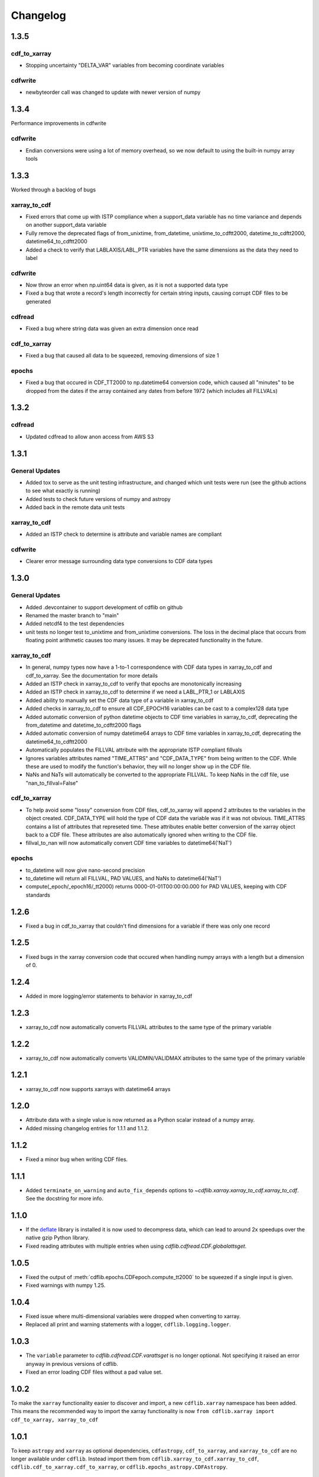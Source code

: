 =========
Changelog
=========

1.3.5
=====
cdf_to_xarray
-------------
- Stopping uncertainty "DELTA_VAR" variables from becoming coordinate variables

cdfwrite
--------
- newbyteorder call was changed to update with newer version of numpy

1.3.4
=====
Performance improvements in cdfwrite

cdfwrite
--------
- Endian conversions were using a lot of memory overhead, so we now default to using the built-in numpy array tools

1.3.3
=====
Worked through a backlog of bugs

xarray_to_cdf
-------------
- Fixed errors that come up with ISTP compliance when a support_data variable has no time variance and depends on another support_data variable
- Fully remove the deprecated flags of from_unixtime, from_datetime, unixtime_to_cdftt2000, datetime_to_cdftt2000, datetime64_to_cdftt2000
- Added a check to verify that LABLAXIS/LABL_PTR variables have the same dimensions as the data they need to label

cdfwrite
--------
- Now throw an error when np.uint64 data is given, as it is not a supported data type
- Fixed a bug that wrote a record's length incorrectly for certain string inputs, causing corrupt CDF files to be generated

cdfread
--------
- Fixed a bug where string data was given an extra dimension once read

cdf_to_xarray
--------------
- Fixed a bug that caused all data to be squeezed, removing dimensions of size 1

epochs
------
- Fixed a bug that occured in CDF_TT2000 to np.datetime64 conversion code, which caused all "minutes" to be dropped from the dates if the array contained any dates from before 1972 (which includes all FILLVALs)

1.3.2
=====
cdfread
-------
- Updated cdfread to allow anon access from AWS S3

1.3.1
=====
General Updates
---------------
- Added tox to serve as the unit testing infrastructure, and changed which unit tests were run (see the github actions to see what exactly is running)
- Added tests to check future versions of numpy and astropy
- Added back in the remote data unit tests

xarray_to_cdf
-------------
- Added an ISTP check to determine is attribute and variable names are compliant

cdfwrite
---------
- Clearer error message surrounding data type conversions to CDF data types

1.3.0
=====
General Updates
---------------
- Added .devcontainer to support development of cdflib on github
- Renamed the master branch to "main"
- Added netcdf4 to the test dependencies
- unit tests no longer test to_unixtime and from_unixtime conversions.  The loss in the decimal place that occurs from floating point arithmetic causes too many issues.  It may be deprecated functionality in the future.

xarray_to_cdf
-------------
- In general, numpy types now have a 1-to-1 correspondence with CDF data types in xarray_to_cdf and cdf_to_xarray. See the documentation for more details
- Added an ISTP check in xarray_to_cdf to verify that epochs are monotonically increasing
- Added an ISTP check in xarray_to_cdf to determine if we need a LABL_PTR_1 or LABLAXIS
- Added ability to manually set the CDF data type of a variable in xarray_to_cdf
- Added checks in xarray_to_cdf to ensure all CDF_EPOCH16 variables can be cast to a complex128 data type
- Added automatic conversion of python datetime objects to CDF time variables in xarray_to_cdf, deprecating the from_datetime and datetime_to_cdftt2000 flags
- Added automatic conversion of numpy datetime64 arrays to CDF time variables in xarray_to_cdf, deprecating the datetime64_to_cdftt2000
- Automatically populates the FILLVAL attribute with the appropriate ISTP compliant fillvals
- Ignores variables attributes named "TIME_ATTRS" and "CDF_DATA_TYPE" from being written to the CDF.  While these are used to modify the function's behavior, they will no longer show up in the CDF file.
- NaNs and NaTs will automatically be converted to the appropriate FILLVAL.  To keep NaNs in the cdf file, use "nan_to_fillval=False"

cdf_to_xarray
-------------
- To help avoid some "lossy" conversion from CDF files, cdf_to_xarray will append 2 attributes to the variables in the object created. CDF_DATA_TYPE will hold the type of CDF data the variable was if it was not obvious.  TIME_ATTRS contains a list of attributes that represeted time.  These attributes enable better conversion of the xarray object back to a CDF file.  These attributes are also automatically ignored when writing to the CDF file.
- fillval_to_nan will now automatically convert CDF time variables to datetime64('NaT')

epochs
------
- to_datetime will now give nano-second precision
- to_datetime will return all FILLVAL, PAD VALUES, and NaNs to datetime64('NaT')
- compute(_epoch/_epoch16/_tt2000) returns 0000-01-01T00:00:00.000 for PAD VALUES, keeping with CDF standards

1.2.6
=====
- Fixed a bug in cdf_to_xarray that couldn't find dimensions for a variable if there was only one record

1.2.5
=====
- Fixed bugs in the xarray conversion code that occured when handling numpy arrays with a length but a dimension of 0.

1.2.4
=====
- Added in more logging/error statements to behavior in xarray_to_cdf

1.2.3
=====
- xarray_to_cdf now automatically converts FILLVAL attributes to the same type of the primary variable

1.2.2
=====
- xarray_to_cdf now automatically converts VALIDMIN/VALIDMAX attributes to the same type of the primary variable

1.2.1
=====
- xarray_to_cdf now supports xarrays with datetime64 arrays

1.2.0
=====
- Attribute data with a single value is now returned as a Python scalar instead of
  a numpy array.
- Added missing changelog entries for 1.1.1 and 1.1.2.

1.1.2
=====
- Fixed a minor bug when writing CDF files.

1.1.1
=====
- Added ``terminate_on_warning`` and ``auto_fix_depends`` options to
  `~cdflib.xarray.xarray_to_cdf.xarray_to_cdf`.
  See the docstring for more info.

1.1.0
=====
- If the `deflate <https://github.com/dcwatson/deflate>`_ library is installed
  it is now used to decompress data, which can lead to around 2x speedups over
  the native gzip Python library.
- Fixed reading attributes with multiple entries when using `cdflib.cdfread.CDF.globalattsget`.

1.0.5
=====
- Fixed the output of :meth:`cdflib.epochs.CDFepoch.compute_tt2000` to
  be squeezed if a single input is given.
- Fixed warnings with numpy 1.25.

1.0.4
=====
- Fixed issue where multi-dimensional variables were dropped when converting to xarray.
- Replaced all print and warning statements with a logger, ``cdflib.logging.logger``.

1.0.3
=====
- The ``variable`` parameter to `cdflib.cdfread.CDF.varattsget` is no longer optional.
  Not specifying it raised an error anyway in previous versions of cdflib.
- Fixed an error loading CDF files without a pad value set.

1.0.2
=====
To make the ``xarray`` functionality easier to discover and import, a new
``cdflib.xarray`` namespace has been added. This means the recommended
way to import the xarray functionality is now
``from cdflib.xarray import cdf_to_xarray, xarray_to_cdf``


1.0.1
=====
To keep ``astropy`` and ``xarray`` as optional dependencies, ``cdfastropy``,
``cdf_to_xarray``, and ``xarray_to_cdf`` are no longer available under ``cdflib``.
Instead import them from
``cdflib.xarray_to_cdf.xarray_to_cdf``,
``cdflib.cdf_to_xarray.cdf_to_xarray``, or
``cdflib.epochs_astropy.CDFAstropy``.

1.0.0
=====
Version 1.0.0 is a new major version for ``cdflib``, and contains a number
of breaking changes. These have been made to improve consistency across the
package, and make it easier to maintain and build on the package going forward
in the future.

Although we have tried our best to not introduce new bugs and
list all changes below, some things may have slipped through the cracks. If you
have any issues, please do not hesitate to open them at https://github.com/MAVENSDC/cdflib/issues.

Python support
--------------
``cdflib`` is now only tested on Python 3.8, 3.9, 3.10, and 3.11. It may work
for older versions of Python, but this is not guarenteed. If you need to
use ``cdflib`` on an older version of Python, please open an issue to
discuss whether the ``cdflib`` maintainers can support this.

Returning arrays
----------------
All ``to_np`` keyword arguments have been removed throughout the library, and the
code now behaves as if ``to_np=True`` throughout. This change has been made to
reduce code omplexity and make maintaining the code easier. If you need outputs
as lists, call ``.tolist()`` on the output array.

``to_np=True`` was the deafult in ``cdfread``, so if you weren't specifying it
behaviour will not change there. ``to_np=False`` was the default in ``epochs``,
so if you weren't specifying it there beahviour **will** change.

Changes to CDF method returns
-----------------------------
Most of the methods that return data from the CDF reader class have had their
return types changed from dictionaries to dataclasses. This allows the return
type to be more clearly documented (see :ref:`dataclasses`), for internal
checks to be made to make sure data types are consistent, and a nicer
representation when the return values are printed.

Where previously an item would have been accessed as ``dict["value"]``,
items in the dataclasses can be accessed using ``dataclass.value``.

The methods that have been updated are:

- `cdflib.cdfread.CDF.vdr_info`
- `cdflib.cdfread.CDF.attinq`
- `cdflib.cdfread.CDF.attget`
- `cdflib.cdfread.CDF.varget`
- `cdflib.cdfread.CDF.varinq`

Other breaking changes
----------------------
- The CDF factory class (``cdflib.CDF``) has been removed, and ``cdflib.CDF``
  is now the reader class. This change has been made to prevent potential
  confusion when the user makes a mistake in specifying the file to open,
  and ``cdflib`` would silently create a writer class instead. If you want
  to create a CDF writer class, explicitly import `cdflib.cdfwrite.CDF`
  instead.
- `cdflib.cdfread.CDF.varget` no longer takes an ``inq`` argument. Instead
  use the new method `cdflib.cdfread.CDF.vdr_info` to get the VDR info.
- ``getVersion()`` methods have been removed throughout the package. Instead
  the CDF version can be read from class attributes.
- Removed ``cdflib.cdfepochs.CDFepoch.getLeapSecondLastUpdated``.
  Directly inspect `CDFepoch.LTS` instead to get the last date at which a
  leapsecond was added.
- The ``expand`` keyword argument to `cdflib.cdfread.CDF.varget` has been removed.
  Use ``CDF.varinq`` to get variable information instead.
- The ``expand`` keyword argument to ``CDF.globalattsget`` and ``CDF.varattsget`` has been removed.
  Use `cdflib.cdfread.CDF.attinq` to get attribute information instead.
- Removed ``CDF.print_attrs``
- The ``version``, ``release``, and ``increement`` attributes of ``CDF`` have been removed.
- Removed the ``record_range_only`` argument to `cdflib.cdfread.CDF.varget`.
- Removed ``CDF.epochrange``. Use `cdflib.cdfread.CDF.varinq` instead to get the data ranges.

New features
------------
- Type hints have been added across the majority of the package.

Bugfixes
--------
- ``"Majority"`` is now correctly read from the CDF spec if present.
